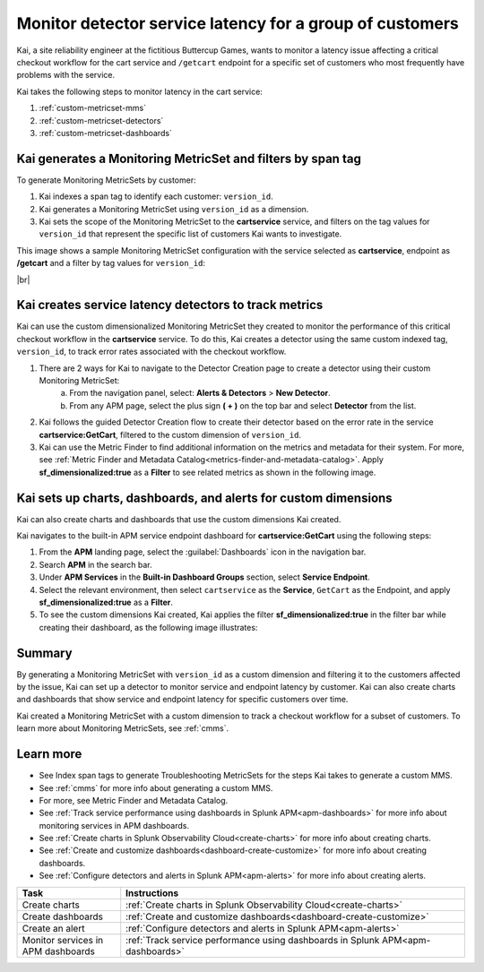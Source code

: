 
.. _custom-metricset:

Monitor detector service latency for a group of customers
****************************************************************

.. meta::
    :description: This Splunk APM use case describes how to monitor for service latency.

Kai, a site reliability engineer at the fictitious Buttercup Games, wants to monitor a latency issue affecting a critical checkout workflow for the cart service and ``/getcart`` endpoint for a specific set of customers who most frequently have problems with the service. 

Kai takes the following steps to monitor latency in the cart service:

#. :ref:`custom-metricset-mms`
#. :ref:`custom-metricset-detectors`
#. :ref:`custom-metricset-dashboards`

.. _custom-metricset-mms:

Kai generates a Monitoring MetricSet and filters by span tag
====================================================================================
To generate Monitoring MetricSets by customer:

1. Kai indexes a span tag to identify each customer: ``version_id``. 

2. Kai generates a Monitoring MetricSet using ``version_id`` as a dimension. 

3. Kai sets the scope of the Monitoring MetricSet to the :strong:`cartservice` service, and filters on the tag values for ``version_id`` that represent the specific list of customers Kai wants to investigate. 

This image shows a sample Monitoring MetricSet configuration with the service selected as :strong:`cartservice`, endpoint as :strong:`/getcart` and a filter by tag values for ``version_id``:

..  image:: /_images/apm/span-tags/version_id_metric_set.png
    :width: 60%
    :alt: This screenshot shows how to add a custom Monitoring MetricSet for a single service. 

|br|

.. _custom-metricset-detectors:

Kai creates service latency detectors to track metrics 
====================================================================================

Kai can use the custom dimensionalized Monitoring MetricSet they created to monitor the performance of this critical checkout workflow in the :strong:`cartservice` service. To do this, Kai creates a detector using the same custom indexed tag, ``version_id``, to track error rates associated with the checkout workflow.


1. There are 2 ways for Kai to navigate to the Detector Creation page to create a detector using their custom Monitoring MetricSet:
    a. From the navigation panel, select: :strong:`Alerts & Detectors` > :strong:`New Detector`.
    b. From any APM page, select the plus sign :strong:`( + )` on the top bar and select :strong:`Detector` from the list. 


2. Kai follows the guided Detector Creation flow to create their detector based on the error rate in the service :strong:`cartservice:GetCart`, filtered to the custom dimension of ``version_id``.

3. Kai can use the Metric Finder to find additional information on the metrics and metadata for their system. For more, see :ref:`Metric Finder and Metadata Catalog<metrics-finder-and-metadata-catalog>`. Apply :strong:`sf_dimensionalized:true` as a :strong:`Filter` to see related metrics as shown in the following image. 

..  image:: /_images/apm/span-tags/MetricFindercmms.png
    :width: 100%
    :alt: This screenshot shows how to filter the MetricFinder for metrics related to custom monitoring MetricSets. 

.. _custom-metricset-dashboards:

Kai sets up charts, dashboards, and alerts for custom dimensions
==================================================================
Kai can also create charts and dashboards that use the custom dimensions Kai created.

Kai navigates to the built-in APM service endpoint dashboard for :strong:`cartservice:GetCart` using the following steps:

#. From the :strong:`APM` landing page, select the :guilabel:`Dashboards` icon in the navigation bar.

#. Search :strong:`APM` in the search bar.

#. Under :strong:`APM Services` in the :strong:`Built-in Dashboard Groups` section, select :strong:`Service Endpoint`.

#. Select the relevant environment, then select ``cartservice`` as the :strong:`Service`, ``GetCart`` as the Endpoint, and apply :strong:`sf_dimensionalized:true` as a :strong:`Filter`.

#. To see the custom dimensions Kai created, Kai applies the filter :strong:`sf_dimensionalized:true` in the filter bar while creating their dashboard, as the following image illustrates:


..  image:: /_images/apm/span-tags/dashboard-cmms-use-case.png
    :width: 100%
    :alt: This screenshot shows how to filter the MetricFinder for metrics related to custom monitoring MetricSets. 


Summary
==================================================================

By generating a Monitoring MetricSet with ``version_id`` as a custom dimension and filtering it to the customers affected by the issue, Kai can set up a detector to monitor service and endpoint latency by customer. Kai can also create charts and dashboards that show service and endpoint latency for specific customers over time.

Kai created a Monitoring MetricSet with a custom dimension to track a checkout workflow for a subset of customers. To learn more about Monitoring MetricSets, see :ref:`cmms`. 

Learn more
===========

* See Index span tags to generate Troubleshooting MetricSets for the steps Kai takes to generate a custom MMS.
* See :ref:`cmms` for more info about generating a custom MMS.
* For more, see Metric Finder and Metadata Catalog.
* See :ref:`Track service performance using dashboards in Splunk APM<apm-dashboards>` for more info about monitoring services in APM dashboards.
* See :ref:`Create charts in Splunk Observability Cloud<create-charts>` for more info about creating charts.
* See :ref:`Create and customize dashboards<dashboard-create-customize>` for more info about creating dashboards.
* See :ref:`Configure detectors and alerts in Splunk APM<apm-alerts>` for more info about creating alerts.


.. list-table::
   :header-rows: 1
   :widths: 15, 50

   * - :strong:`Task`
     - :strong:`Instructions`
   * - Create charts
     - :ref:`Create charts in Splunk Observability Cloud<create-charts>`
   * - Create dashboards
     - :ref:`Create and customize dashboards<dashboard-create-customize>`
   * - Create an alert 
     - :ref:`Configure detectors and alerts in Splunk APM<apm-alerts>`
   * - Monitor services in APM dashboards 
     - :ref:`Track service performance using dashboards in Splunk APM<apm-dashboards>`


